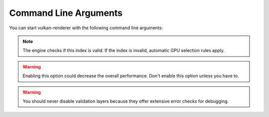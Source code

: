 Command Line Arguments
======================

You can start vulkan-renderer with the following command line arguments:

.. option:: --gpu <index>

    Specifies which GPU to use by array index, **starting from 0**.

.. note:: The engine checks if this index is valid. If the index is invalid, automatic GPU selection rules apply.

.. option:: --no-separate-data-queue

    Disables the use of the special `data transfer queue <https://www.khronos.org/registry/vulkan/specs/1.1-extensions/html/vkspec.html#devsandqueues-queues>`__ (forces use of the graphics queue).

.. warning:: Enabling this option could decrease the overall performance. Don't enable this option unless you have to.

.. option:: --no-stats

    Disables GPU info printing.

.. option:: --no-validation

    Disables `Vulkan validation layers <https://github.com/KhronosGroup/Vulkan-ValidationLayers>`__.

.. warning:: You should never disable validation layers because they offer extensive error checks for debugging.

.. option:: --no-vk-debug-markers

    Disables `Vulkan debug markers <https://www.saschawillems.de/blog/2016/05/28/tutorial-on-using-vulkans-vk_ext_debug_marker-with-renderdoc/>`__ (even if ``--renderdoc`` is specified).

.. option:: --renderdoc

    Enables the `RenderDoc <https://renderdoc.org/>`__ debug layer.

.. option:: --vsync

    Enables `vertical synchronisation <https://en.wikipedia.org/wiki/Analog_television#Vertical_synchronization>`__ (limits FPS to monitor refresh rate).

